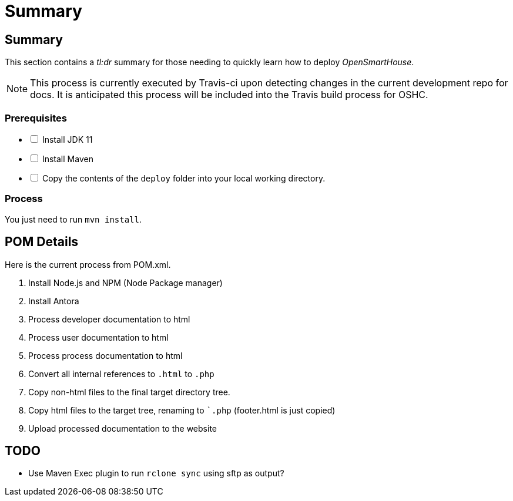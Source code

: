 = Summary

== Summary

This section contains a _tl:dr_ summary for those needing to quickly learn how to deploy _OpenSmartHouse_.

NOTE: This process is currently executed by Travis-ci upon detecting changes in the current development repo for docs. It is anticipated this process will be included into the Travis build process for OSHC.

=== Prerequisites
[%interactive]
* [ ] Install JDK 11
* [ ] Install Maven
* [ ] Copy the contents of the `deploy` folder into your local working directory.

=== Process
You just need to run `mvn install`. 

== POM Details
Here is the current process from POM.xml.

. Install Node.js and NPM (Node Package manager)
. Install Antora
. Process developer documentation to html
. Process user documentation to html
. Process process documentation to html
. Convert all internal references to `.html` to `.php`
. Copy non-html files to the final target directory tree.
. Copy html files to the target tree, renaming to ``.php` (footer.html is just copied)
. Upload processed documentation to the website

== TODO
* Use Maven Exec plugin to run `rclone sync` using sftp as output?